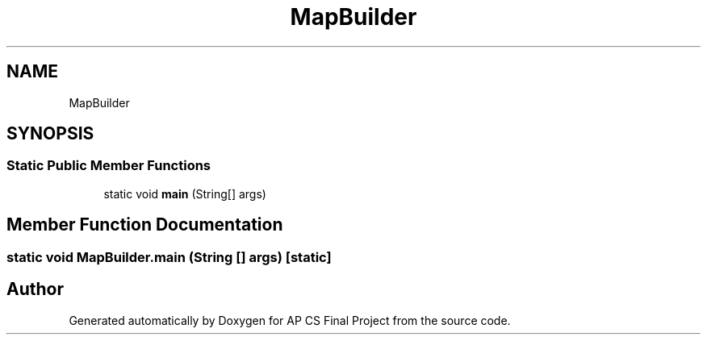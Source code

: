 .TH "MapBuilder" 3 "Mon Jun 11 2018" "Version Zelda 8-bit created by Brant B, Jacob K, and Matt L" "AP CS Final Project" \" -*- nroff -*-
.ad l
.nh
.SH NAME
MapBuilder
.SH SYNOPSIS
.br
.PP
.SS "Static Public Member Functions"

.in +1c
.ti -1c
.RI "static void \fBmain\fP (String[] args)"
.br
.in -1c
.SH "Member Function Documentation"
.PP 
.SS "static void MapBuilder\&.main (String [] args)\fC [static]\fP"


.SH "Author"
.PP 
Generated automatically by Doxygen for AP CS Final Project from the source code\&.
